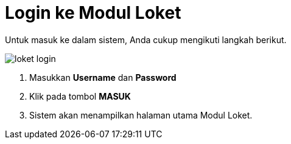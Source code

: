 = Login ke Modul Loket

Untuk masuk ke dalam sistem, Anda cukup mengikuti langkah berikut.

image::../images-loket/loket-login.png[align="center"]

1. Masukkan *Username* dan *Password*
2. Klik pada tombol *MASUK*
3. Sistem akan menampilkan halaman utama Modul Loket.
